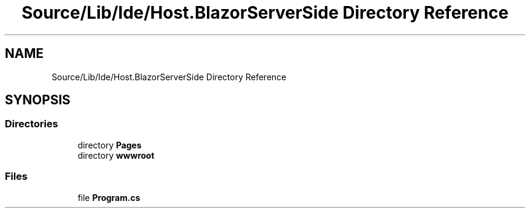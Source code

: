 .TH "Source/Lib/Ide/Host.BlazorServerSide Directory Reference" 3 "Version 1.0.0" "Luthetus.Ide" \" -*- nroff -*-
.ad l
.nh
.SH NAME
Source/Lib/Ide/Host.BlazorServerSide Directory Reference
.SH SYNOPSIS
.br
.PP
.SS "Directories"

.in +1c
.ti -1c
.RI "directory \fBPages\fP"
.br
.ti -1c
.RI "directory \fBwwwroot\fP"
.br
.in -1c
.SS "Files"

.in +1c
.ti -1c
.RI "file \fBProgram\&.cs\fP"
.br
.in -1c
